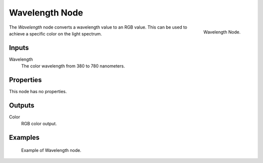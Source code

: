 .. _bpy.types.ShaderNodeWavelength:

***************
Wavelength Node
***************

.. figure:: /images/render_shader-nodes_converter_wavelength_node.png
   :align: right

   Wavelength Node.

The *Wavelength* node converts a wavelength value to an RGB value.
This can be used to achieve a specific color on the light spectrum.


Inputs
======

Wavelength
   The color wavelength from 380 to 780 nanometers.


Properties
==========

This node has no properties.


Outputs
=======

Color
   RGB color output.


Examples
========

.. figure:: /images/render_shader-nodes_converter_wavelength_example.jpg

   Example of Wavelength node.
